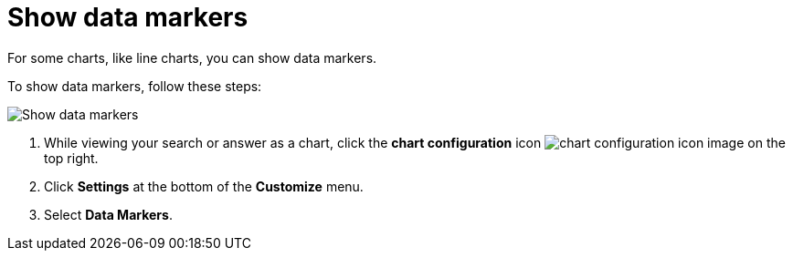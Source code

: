 = Show data markers
:last_updated: 2/24/2020
:linkattrs:
:experimental:
:page-layout: default-cloud
:page-aliases: /end-user/search/show-data-markers.adoc
:description: You can show data markers for a line chart.

For some charts, like line charts, you can show data markers.

To show data markers, follow these steps:

image::chart-config-data-markers.gif[Show data markers]

. While viewing your search or answer as a chart, click the *chart configuration* icon image:icon-gear-10px.png[chart configuration icon image] on the top right.
. Click *Settings* at the bottom of the *Customize* menu.
. Select *Data Markers*.
